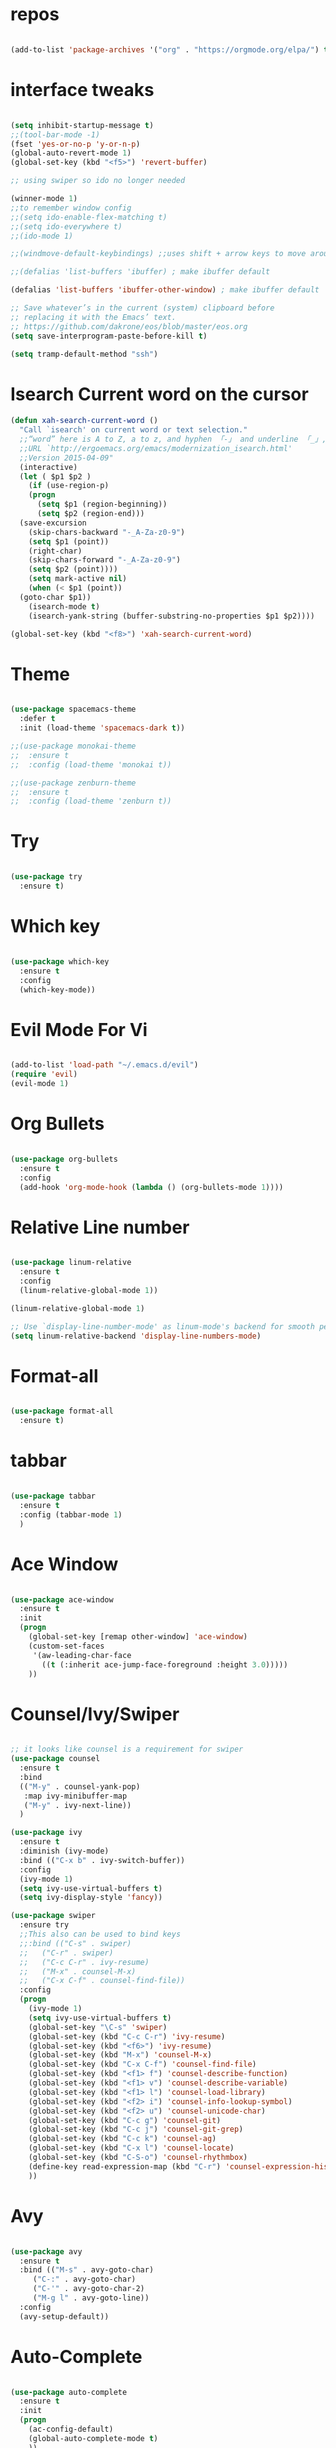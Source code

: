 #+STARTUP: overview 
#+PROPERTY: header-args :comments yes :results silent

* repos

#+BEGIN_SRC emacs-lisp

(add-to-list 'package-archives '("org" . "https://orgmode.org/elpa/") t)

#+END_SRC

* interface tweaks

#+BEGIN_SRC emacs-lisp

  (setq inhibit-startup-message t)
  ;;(tool-bar-mode -1)
  (fset 'yes-or-no-p 'y-or-n-p)
  (global-auto-revert-mode 1)
  (global-set-key (kbd "<f5>") 'revert-buffer)

  ;; using swiper so ido no longer needed

  (winner-mode 1) 
  ;;to remember window config
  ;;(setq ido-enable-flex-matching t)
  ;;(setq ido-everywhere t)
  ;;(ido-mode 1)

  ;;(windmove-default-keybindings) ;;uses shift + arrow keys to move around the windows.

  ;;(defalias 'list-buffers 'ibuffer) ; make ibuffer default

  (defalias 'list-buffers 'ibuffer-other-window) ; make ibuffer default

  ;; Save whatever’s in the current (system) clipboard before
  ;; replacing it with the Emacs’ text.
  ;; https://github.com/dakrone/eos/blob/master/eos.org
  (setq save-interprogram-paste-before-kill t)

  (setq tramp-default-method "ssh")
#+END_SRC

* Isearch Current word on the cursor

#+BEGIN_SRC emacs-lisp
  (defun xah-search-current-word ()
    "Call `isearch' on current word or text selection."
    ;;“word” here is A to Z, a to z, and hyphen 「-」 and underline 「_」, independent of syntax table.
    ;;URL `http://ergoemacs.org/emacs/modernization_isearch.html'
    ;;Version 2015-04-09"
    (interactive)
    (let ( $p1 $p2 )
      (if (use-region-p)
	  (progn
	    (setq $p1 (region-beginning))
	    (setq $p2 (region-end)))
	(save-excursion
	  (skip-chars-backward "-_A-Za-z0-9")
	  (setq $p1 (point))
	  (right-char)
	  (skip-chars-forward "-_A-Za-z0-9")
	  (setq $p2 (point))))
      (setq mark-active nil)
      (when (< $p1 (point))
	(goto-char $p1))
      (isearch-mode t)
      (isearch-yank-string (buffer-substring-no-properties $p1 $p2))))

  (global-set-key (kbd "<f8>") 'xah-search-current-word)
#+END_SRC

* Theme

#+BEGIN_SRC emacs-lisp

(use-package spacemacs-theme
  :defer t
  :init (load-theme 'spacemacs-dark t))

;;(use-package monokai-theme
;;  :ensure t
;;  :config (load-theme 'monokai t))

;;(use-package zenburn-theme
;;  :ensure t
;;  :config (load-theme 'zenburn t))

#+END_SRC

* Try

#+BEGIN_SRC emacs-lisp

(use-package try
  :ensure t)
#+END_SRC

* Which key

#+BEGIN_SRC emacs-lisp

(use-package which-key
  :ensure t
  :config
  (which-key-mode))

#+END_SRC

* Evil Mode For Vi

#+BEGIN_SRC emacs-lisp

(add-to-list 'load-path "~/.emacs.d/evil")
(require 'evil)
(evil-mode 1)

#+END_SRC

* Org Bullets

#+BEGIN_SRC emacs-lisp

(use-package org-bullets
  :ensure t
  :config
  (add-hook 'org-mode-hook (lambda () (org-bullets-mode 1))))

#+END_SRC

* Relative Line number

#+BEGIN_SRC emacs-lisp

(use-package linum-relative
  :ensure t
  :config
  (linum-relative-global-mode 1))

(linum-relative-global-mode 1)

;; Use `display-line-number-mode' as linum-mode's backend for smooth performance
(setq linum-relative-backend 'display-line-numbers-mode)

#+END_SRC

* Format-all

#+BEGIN_SRC emacs-lisp

(use-package format-all
  :ensure t)

#+END_SRC

* tabbar

#+BEGIN_SRC emacs-lisp

(use-package tabbar
  :ensure t
  :config (tabbar-mode 1)
  )

#+END_SRC

* Ace Window

#+BEGIN_SRC emacs-lisp

(use-package ace-window
  :ensure t
  :init
  (progn
    (global-set-key [remap other-window] 'ace-window)
    (custom-set-faces
     '(aw-leading-char-face
       ((t (:inherit ace-jump-face-foreground :height 3.0)))))
    ))

#+END_SRC

* Counsel/Ivy/Swiper

#+BEGIN_SRC emacs-lisp

  ;; it looks like counsel is a requirement for swiper
  (use-package counsel
    :ensure t
    :bind
    (("M-y" . counsel-yank-pop)
     :map ivy-minibuffer-map
     ("M-y" . ivy-next-line))
    )

  (use-package ivy
    :ensure t
    :diminish (ivy-mode)
    :bind (("C-x b" . ivy-switch-buffer))
    :config
    (ivy-mode 1)
    (setq ivy-use-virtual-buffers t)
    (setq ivy-display-style 'fancy))

  (use-package swiper
    :ensure try
    ;;This also can be used to bind keys
    ;;:bind (("C-s" . swiper)
    ;;	 ("C-r" . swiper)
    ;;	 ("C-c C-r" . ivy-resume)
    ;;	 ("M-x" . counsel-M-x)
    ;;	 ("C-x C-f" . counsel-find-file))
    :config
    (progn
      (ivy-mode 1)
      (setq ivy-use-virtual-buffers t)
      (global-set-key "\C-s" 'swiper)
      (global-set-key (kbd "C-c C-r") 'ivy-resume)
      (global-set-key (kbd "<f6>") 'ivy-resume)
      (global-set-key (kbd "M-x") 'counsel-M-x)
      (global-set-key (kbd "C-x C-f") 'counsel-find-file)
      (global-set-key (kbd "<f1> f") 'counsel-describe-function)
      (global-set-key (kbd "<f1> v") 'counsel-describe-variable)
      (global-set-key (kbd "<f1> l") 'counsel-load-library)
      (global-set-key (kbd "<f2> i") 'counsel-info-lookup-symbol)
      (global-set-key (kbd "<f2> u") 'counsel-unicode-char)
      (global-set-key (kbd "C-c g") 'counsel-git)
      (global-set-key (kbd "C-c j") 'counsel-git-grep)
      (global-set-key (kbd "C-c k") 'counsel-ag)
      (global-set-key (kbd "C-x l") 'counsel-locate)
      (global-set-key (kbd "C-S-o") 'counsel-rhythmbox)
      (define-key read-expression-map (kbd "C-r") 'counsel-expression-history)
      ))

#+END_SRC

* Avy

#+BEGIN_SRC emacs-lisp

(use-package avy
  :ensure t
  :bind (("M-s" . avy-goto-char)
	 ("C-:" . avy-goto-char)
	 ("C-'" . avy-goto-char-2)
	 ("M-g l" . avy-goto-line))
  :config
  (avy-setup-default))

#+END_SRC

* Auto-Complete

#+BEGIN_SRC emacs-lisp

  (use-package auto-complete
    :ensure t
    :init
    (progn
      (ac-config-default)
      (global-auto-complete-mode t)
      ))
#+END_SRC

* Reveal.js

#+BEGIN_SRC emacs-lisp

  (use-package ox-reveal
    :ensure ox-reveal)

  (setq org-reveal-root "http://cdn.jsdelivr.net/reveal.js/3.0.0/")
  (setq org-reveal-mathjax t)

  (use-package htmlize
    :ensure t)
#+END_SRC

* Org-Config-Easy-Template

#+BEGIN_SRC emacs-lisp
  ;; add <el for emacs-lisp expansion
  (add-to-list 'org-structure-template-alist
	       '("el" "#+BEGIN_SRC emacs-lisp\n?\n#+END_SRC"
		 "<src lang=\"emacs-lisp\">\n?\n</src>"))
  ;; add <p for python expansion
  (add-to-list 'org-structure-template-alist
	       '("p" "#+BEGIN_SRC python :results output org drawer\n?\n#+END_SRC"
		 "<src lang=\"python\">\n?\n</src>"))

  ;; add <r for R expansion
  (add-to-list 'org-structure-template-alist
	       '("p" "#+BEGIN_SRC r :results output org drawer\n?\n#+END_SRC"
		 "<src lang=\"r\">\n?\n</src>"))

  (add-to-list 'org-structure-template-alist
	       '("ao" "#+attr_org: " ""))

  (add-to-list 'org-structure-template-alist
	       '("al" "#+attr_latex: " ""))

  (add-to-list 'org-structure-template-alist
	       '("ca" "#+caption: " ""))

  (add-to-list 'org-structure-template-alist
	       '("tn" "#+tblname: " ""))

  (add-to-list 'org-structure-template-alist
	       '("n" "#+name: " ""))

  (add-to-list 'org-structure-template-alist
	       '("o" "#+options: " ""))

  (add-to-list 'org-structure-template-alist
	       '("ti" "#+title: " ""))
#+END_SRC

* FlyCheck
#+BEGIN_SRC emacs-lisp
  (use-package flycheck
    :ensure t
    :init
    (global-flycheck-mode t))
#+END_SRC

* Pyhton
#+BEGIN_SRC emacs-lisp
  (use-package jedi
    :ensure t
    :init
    (add-hook 'python-mode-hook 'jedi:setup)
    (add-hook 'python-mode-hook 'jedi:ac-setup))
  ;; make sure to install jedi-server for effective pip lint
  ;; M-x jedi:install-server
  ;; Check Elpy if interested in Python Developement

  (use-package elpy
    :ensure t
    :config
    (elpy-enable))

  (use-package virtualenvwrapper
    :ensure t
    :config
    (venv-initialize-interactive-shells)
    (venv-initialize-eshell))

#+END_SRC

* Insert-Date_time
#+BEGIN_SRC emacs-lisp
  (defun xah-insert-date-time ()
  "Insert current date time.
  Insert date in this format: yyyy-mm-dd.
  When called with `universal-argument', prompt for a format to use.
  If there's text selection, delete it first.
  
  URL `http://ergoemacs.org/emacs/elisp_insert-date-time.html'
  version 2018-07-03"
    (interactive)
    (let (($style
	   (if current-prefix-arg
	       (string-to-number
		(substring
		 (ido-completing-read
		  "Style:"
		  '(
		    "1 → 2018-04-12 Thursday"
		    "2 → 20180412224611"
		    "3 → 2018-04-12T22:46:11-07:00"
		    "4 → 2018-04-12 22:46:11-07:00"
		    "5 → Thursday, April 12, 2018"
		    "6 → Thu, Apr 12, 2018"
		    "7 → April 12, 2018"
		    "8 → Apr 12, 2018"
		    )) 0 1))
	     0
	     )))
      (when (use-region-p) (delete-region (region-beginning) (region-end)))
      (insert
       (cond
	((= $style 0)
	 ;; "2016-10-10"
	 (format-time-string "%Y-%m-%d"))
	((= $style 1)
	 ;; "2018-04-12 Thursday"

	 (format-time-string "%Y-%m-%d %A"))
	((= $style 2)
	 ;; "20180412224015"
	 (replace-regexp-in-string ":" "" (format-time-string "%Y%m%d%T")))
	((= $style 3)
	 (concat
	  (format-time-string "%Y-%m-%dT%T")
	  (funcall (lambda ($x) (format "%s:%s" (substring $x 0 3) (substring $x 3 5))) (format-time-string "%z")))
	 ;; "2018-04-12T22:45:26-07:00"
	 )
	((= $style 4)
	 (concat
	  (format-time-string "%Y-%m-%d %T")
	  (funcall (lambda ($x) (format "%s:%s" (substring $x 0 3) (substring $x 3 5))) (format-time-string "%z")))
	 ;; "2018-04-12 22:46:11-07:00"
	 )
	((= $style 5)
	 (format-time-string "%A, %B %d, %Y")
	 ;; "Thursday, April 12, 2018"
	 )
	((= $style 6)
	 (format-time-string "%a, %b %d, %Y")
	 ;; "Thu, Apr 12, 2018"
	 )
	((= $style 7)
	 (format-time-string "%B %d, %Y")
	 ;; "April 12, 2018"
	 )
	((= $style 8)
	 (format-time-string "%b %d, %Y")
	 ;; "Apr 12, 2018"
	 )
	(t
	 (format-time-string "%Y-%m-%d"))))))
#+END_SRC

* Paste or Paste Previous
 
#+BEGIN_SRC emacs-lisp
  (defun xah-paste-or-paste-previous ()
    "Paste. When called repeatedly, paste previous.
    This command calls `yank', and if repeated, call `yank-pop'."
    ;;
    ;;When `universal-argument' is called first with a number arg, paste that many times.
    ;;
    ;;URL `http://ergoemacs.org/emacs/emacs_paste_or_paste_previous.html'
    ;;Version 2017-07-25"
    (interactive)
    (progn
      (when (and delete-selection-mode (region-active-p))
	(delete-region (region-beginning) (region-end)))
      (if current-prefix-arg
	  (progn
	    (dotimes ($i (prefix-numeric-value current-prefix-arg))
	      (yank)))
	(if (eq real-last-command this-command)
	    (yank-pop 1)
	  (yank)))))

  (global-set-key (kbd "C-y") 'xah-paste-or-paste-previous)
#+END_SRC

* White Space and Blank Lines

#+BEGIN_SRC emacs-lisp
  ;;In emacs, the following commands lets you delete whitespaces around cursor.
  ;;
  ;;    delete-blank-lines 【Ctrl+x Ctrl+o】
  ;;    just-one-space 【Alt+Space】
  ;;    delete-indentation 【Alt+^】
  ;;    delete-horizontal-space 【Alt+\】
  ;;    fixup-whitespace
  ;;    cycle-spacing (emacs 24.4)
  ;;
  ;;Here's a command xah-shrink-whitespaces that combine most of them into one.

  (defun xah-delete-blank-lines ()
  "Delete all newline around cursor.
  
  URL `http://ergoemacs.org/emacs/emacs_shrink_whitespace.html'
  Version 2018-04-02"
  (interactive)
  (let ($p3 $p4)
    (skip-chars-backward "\n")
    (setq $p3 (point))
    (skip-chars-forward "\n")
    (setq $p4 (point))
    (delete-region $p3 $p4)))

  (defun xah-shrink-whitespaces ()
    "Remove whitespaces around cursor to just one, or none.
    
    Shrink any neighboring space tab newline characters to 1 or none.
    If cursor neighbor has space/tab, toggle between 1 or 0 space.
    If cursor neighbor are newline, shrink them to just 1.
    If already has just 1 whitespace, delete it.
    
    URL `http://ergoemacs.org/emacs/emacs_shrink_whitespace.html'
    Version 2018-04-02T14:38:04-07:00"
    (interactive)
    (let* (
	   ($eol-count 0)
	   ($p0 (point))
	   $p1 ; whitespace begin
	   $p2 ; whitespace end
	   ($charBefore (char-before))
	   ($charAfter (char-after ))
	   ($space-neighbor-p (or (eq $charBefore 32) (eq $charBefore 9) (eq $charAfter 32) (eq $charAfter 9)))
	   $just-1-space-p
)
      (skip-chars-backward " \n\t")
      (setq $p1 (point))
      (goto-char $p0)
      (skip-chars-forward " \n\t")
      (setq $p2 (point))
      (goto-char $p1)
      (while (search-forward "\n" $p2 t )
	(setq $eol-count (1+ $eol-count)))
      (setq $just-1-space-p (eq (- $p2 $p1) 1))
      (goto-char $p0)
      (cond
       ((eq $eol-count 0)
	(if $just-1-space-p
	    (delete-horizontal-space)
	  (progn (delete-horizontal-space)
		 (insert " "))))
       ((eq $eol-count 1)
	(if $space-neighbor-p
	    (delete-horizontal-space)
	  (progn (xah-delete-blank-lines) (insert " "))))
       ((eq $eol-count 2)
	(if $space-neighbor-p
	    (delete-horizontal-space)
	  (progn
	    (xah-delete-blank-lines)
	    (insert "\n"))))
       ((> $eol-count 2)
	(if $space-neighbor-p
	    (delete-horizontal-space)
	  (progn
	    (goto-char $p2)
	    (search-backward "\n" )
	    (delete-region $p1 (point))
	    (insert "\n"))))
       (t (progn
	    (message "nothing done. logic error 40873. shouldn't reach here" ))))))
#+END_SRC

* MarkDown mode
#+BEGIN_SRC emacs-lisp
  (use-package markdown-mode
    :ensure t
    :commands (markdown-mode gfm-mode)
    :mode (("README\\.md\\'" . gfm-mode)
	   ("\\.md\\'" . markdown-mode)
	   ("\\.markdown\\'" . markdown-mode))
    :init (setq markdown-command "multimarkdown"))
#+END_SRC

* Half-Scrolling Similar to VI 
#+BEGIN_SRC emacs-lisp
  (defun window-half-height ()
    (max 1 (/ (1- (window-height (selected-window))) 2)))

  (defun scroll-up-half ()
    (interactive)
    (scroll-up (window-half-height)))

  (defun scroll-down-half ()
    (interactive)
    (scroll-down (window-half-height)))

  (global-set-key (kbd "M-u") 'scroll-up-half)
  (global-set-key (kbd "C-u") 'scroll-down-half)
  ;;Scrolling 4 lines without moving the point
  (global-set-key (kbd "M-n")  (lambda () (interactive) (scroll-up   4)) )
  (global-set-key (kbd "M-p")  (lambda () (interactive) (scroll-down 4)) )
#+END_SRC

* Undo-tree
#+BEGIN_SRC emacs-lisp
  (use-package undo-tree
    :ensure t
    :init
    (global-undo-tree-mode))
#+END_SRC

* Highlight cursor line
#+BEGIN_SRC emacs-lisp
  (global-hl-line-mode t)
#+END_SRC

* Beacon Mode
#+BEGIN_SRC emacs-lisp
; flashes the cursor's line when you scroll
  (use-package beacon
    :ensure t
    :config
    (beacon-mode 1)
; this color looks good for the zenburn theme but not for the one
; I'm using for the videos
(setq beacon-color "#666600")
    )
#+END_SRC

* Hungy Delete Mode
#+BEGIN_SRC emacs-lisp
; deletes all the whitespace when you hit backspace or delete
  (use-package hungry-delete
    :ensure t
    :config
    (global-hungry-delete-mode))
#+END_SRC

* Expand Region
  #+BEGIN_SRC emacs-lisp
; expand the marked region in semantic increments (negative prefix to reduce region)
    (use-package expand-region
      :ensure t
      :config
      (global-set-key (kbd "C-=") 'er/expand-region))
  #+END_SRC

* Multiple Cursors
#+BEGIN_SRC emacs-lisp
  (use-package multiple-cursors
    :ensure t
    :config
    (global-set-key (kbd "C-S-c C-S-c") 'mc/edit-lines)
    (global-set-key (kbd "C->") 'mc/mark-next-like-this)
    (global-set-key (kbd "C-<") 'mc/mark-previous-like-this)
    (global-set-key (kbd "C-c C-<") 'mc/mark-all-like-this))
#+END_SRC

* smart-forward
#+BEGIN_SRC emacs-lisp
  (use-package smart-forward
    :ensure t
    :config
    (global-set-key (kbd "M-<up>") 'smart-up)
    (global-set-key (kbd "M-<down>") 'smart-down)
    (global-set-key (kbd "M-<left>") 'smart-backward)
    (global-set-key (kbd "M-<right>") 'smart-forward))
#+END_SRC

* Join Line
#+BEGIN_SRC emacs-lisp
  (global-set-key (kbd "M-j")
		  (lambda ()
		    (interactive)
		    (join-line -1)))
#+END_SRC

* Rename File in Current buffer
#+BEGIN_SRC emacs-lisp
  (defun rename-current-buffer-file ()
    "Renames current buffer and file it is visiting."
    (interactive)
    (let ((name (buffer-name))
	  (filename (buffer-file-name)))
      (if (not (and filename (file-exists-p filename)))
	  (error "Buffer '%s' is not visiting a file!" name)
	(let ((new-name (read-file-name "New name: " filename)))
	  (if (get-buffer new-name)
	      (error "A buffer named '%s' already exists!" new-name)
	    (rename-file filename new-name 1)
	    (rename-buffer new-name)
	    (set-visited-file-name new-name)
	    (set-buffer-modified-p nil)
	    (message "File '%s' successfully renamed to '%s'"
		     name (file-name-nondirectory new-name)))))))

  ;;(global-set-key (kbd "C-x C-r") 'rename-current-buffer-file)
#+END_SRC

* Move Lines up and Down

#+BEGIN_SRC emacs-lisp

  (defun move-line-down ()
    (interactive)
    (let ((col (current-column)))
      (save-excursion
	(forward-line)
	(transpose-lines 1))
      (forward-line)
      (move-to-column col)))

  (defun move-line-up ()
    (interactive)
    (let ((col (current-column)))
      (save-excursion
	(forward-line)
	(transpose-lines -1))
      (move-to-column col)))

  (global-set-key (kbd "<C-S-down>") 'move-line-down)
  (global-set-key (kbd "<C-S-up>") 'move-line-up)
#+END_SRC

* Parantasis/brackets
** Highlight matching pair
#+BEGIN_SRC emacs-lisp
;; Complete pair
;; auto close bracket insertion. New in emacs 24
(electric-pair-mode 1)

;; turn on highlight matching brackets when cursor is on one
(show-paren-mode 1)

;; highlight brackets
(setq show-paren-style 'parenthesis)

;; highlight entire expression
;;(setq show-paren-style 'expression)

;; highlight brackets if visible, else entire expression
;;(setq show-paren-style 'mixed)
#+END_SRC

* string-inflection for string manipulation
#+BEGIN_SRC emacs-lisp
  (use-package string-inflection
    :ensure t
    :bind (("C-c i" . string-inflection-all-cycle))
    )

  ;; for java
  (add-hook 'java-mode-hook
	    '(lambda ()
	       (local-set-key (kbd "C-c i") 'string-inflection-java-style-cycle)))

  ;; for python
  (add-hook 'python-mode-hook
	    '(lambda ()
	       (local-set-key (kbd "C-c i") 'string-inflection-python-style-cycle)))
#+END_SRC

* iedit and narrow / widen dwim
  #+BEGIN_SRC emacs-lisp
    ; mark and edit all copies of the marked region simultaniously.

    (use-package iedit
      :ensure t)

    ; if you're windened, narrow to the region, if you're narrowed, widen
    ; bound to C-x n
    (defun narrow-or-widen-dwim (p)
    "If the buffer is narrowed, it widens. Otherwise, it narrows intelligently.
    Intelligently means: region, org-src-block, org-subtree, or defun,
    whichever applies first.
    Narrowing to org-src-block actually calls `org-edit-src-code'.

    With prefix P, don't widen, just narrow even if buffer is already
    narrowed."
      (interactive "P")
      (declare (interactive-only))
      (cond ((and (buffer-narrowed-p) (not p)) (widen))
	    ((region-active-p)
	     (narrow-to-region (region-beginning) (region-end)))
	    ((derived-mode-p 'org-mode)
	     ;; `org-edit-src-code' is not a real narrowing command.
	     ;; Remove this first conditional if you don't want it.
	     (cond ((ignore-errors (org-edit-src-code))
		    (delete-other-windows))
		   ((org-at-block-p)
		    (org-narrow-to-block))
		   (t (org-narrow-to-subtree))))
	    (t (narrow-to-defun))))

    ;; (define-key endless/toggle-map "n" #'narrow-or-widen-dwim)
    ;; This line actually replaces Emacs' entire narrowing keymap, that's
    ;; how much I like this command. Only copy it if that's what you want.
    (define-key ctl-x-map "n" #'narrow-or-widen-dwim)
  #+END_SRC

* File-Exists Function
#+BEGIN_SRC emacs-lisp
    (defun load-if-exists(f)
      "load the elip file only if it exits"
      (if (file-readable-p f)
	  (load-file f)))
  ;; You can also use below
  ;;(when (file-readable-p f) (load-file p))
#+END_SRC

* Dump-Keys
#+BEGIN_SRC emacs-lisp
  (load-if-exists "./custom-el-scripts/dump-keys.el")
#+END_SRC

* Web-Mode
#+BEGIN_SRC emacs-lisp
  (use-package web-mode
    :ensure t
    :config
    (add-to-list 'auto-mode-alist '("\\.html?\\'" . web-mode))
    (setq web-mode-engines-alist
	  '(("django"    . "\\.html\\'")))
    (setq web-mode-ac-sources-alist
	  '(("css" . (ac-source-css-property))
	    ("html" . (ac-source-words-in-buffer ac-source-abbrev))))

    (setq web-mode-enable-auto-closing t)
    (setq web-mode-enable-auto-quoting t))
#+END_SRC

